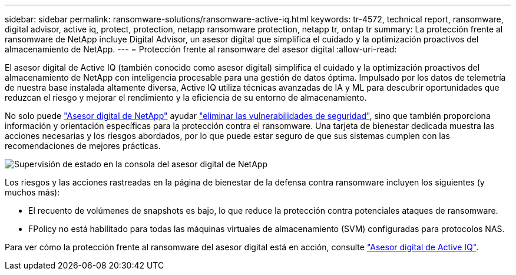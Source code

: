 ---
sidebar: sidebar 
permalink: ransomware-solutions/ransomware-active-iq.html 
keywords: tr-4572, technical report, ransomware, digital advisor, active iq, protect, protection, netapp ransomware protection, netapp tr, ontap tr 
summary: La protección frente al ransomware de NetApp incluye Digital Advisor, un asesor digital que simplifica el cuidado y la optimización proactivos del almacenamiento de NetApp. 
---
= Protección frente al ransomware del asesor digital
:allow-uri-read: 


[role="lead"]
El asesor digital de Active IQ (también conocido como asesor digital) simplifica el cuidado y la optimización proactivos del almacenamiento de NetApp con inteligencia procesable para una gestión de datos óptima. Impulsado por los datos de telemetría de nuestra base instalada altamente diversa, Active IQ utiliza técnicas avanzadas de IA y ML para descubrir oportunidades que reduzcan el riesgo y mejorar el rendimiento y la eficiencia de su entorno de almacenamiento.

No solo puede https://www.netapp.com/services/support/active-iq/["Asesor digital de NetApp"^] ayudar https://www.netapp.com/blog/fix-security-vulnerabilities-with-active-iq/["eliminar las vulnerabilidades de seguridad"^], sino que también proporciona información y orientación específicas para la protección contra el ransomware. Una tarjeta de bienestar dedicada muestra las acciones necesarias y los riesgos abordados, por lo que puede estar seguro de que sus sistemas cumplen con las recomendaciones de mejores prácticas.

image:ransomware-solution-dashboard.jpg["Supervisión de estado en la consola del asesor digital de NetApp"]

Los riesgos y las acciones rastreadas en la página de bienestar de la defensa contra ransomware incluyen los siguientes (y muchos más):

* El recuento de volúmenes de snapshots es bajo, lo que reduce la protección contra potenciales ataques de ransomware.
* FPolicy no está habilitado para todas las máquinas virtuales de almacenamiento (SVM) configuradas para protocolos NAS.


Para ver cómo la protección frente al ransomware del asesor digital está en acción, consulte link:https://www.netapp.com/services/support/active-iq/["Asesor digital de Active IQ"^].
